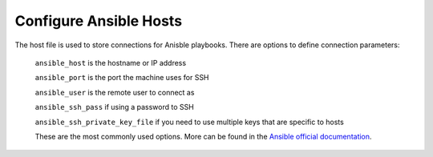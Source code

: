 
Configure Ansible Hosts
-----------------------


The host file is used to store connections for Anisble playbooks. There are options to define connection parameters:

        ``ansible_host`` is the hostname or IP address

        ``ansible_port`` is the port the machine uses for SSH

        ``ansible_user`` is the remote user to connect as

        ``ansible_ssh_pass`` if using a password to SSH

        ``ansible_ssh_private_key_file`` if you need to use multiple keys that are specific to hosts

        These are the most commonly used options. More can be found in the `Ansible official documentation <https://docs.ansible.com/ansible/latest/user_guide/index.html>`__.

